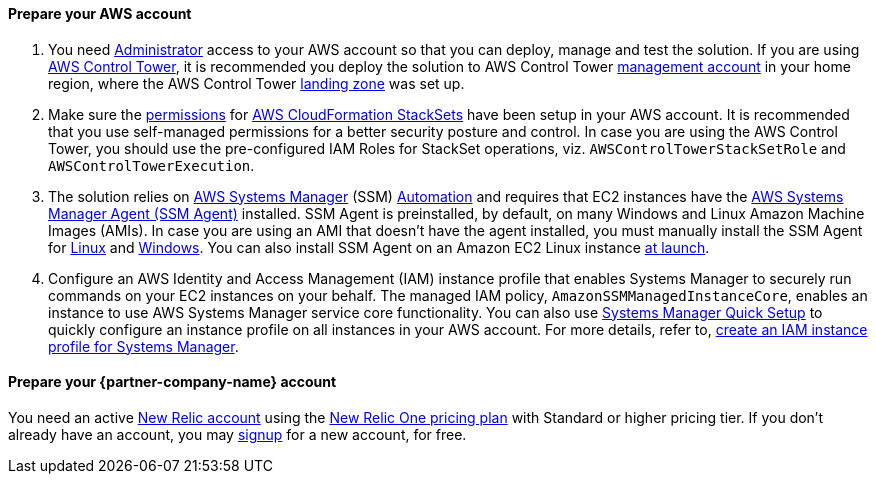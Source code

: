 // If no preperation is required, remove all content from here

==== Prepare your AWS account

. You need https://docs.aws.amazon.com/IAM/latest/UserGuide/access_policies_job-functions.html#jf_administrator[Administrator] access to your AWS account so that you can deploy, manage and test the solution. If you are using https://aws.amazon.com/controltower/[AWS Control Tower], it is recommended you deploy the solution to AWS Control Tower https://docs.aws.amazon.com/controltower/latest/userguide/how-control-tower-works.html#what-is-master[management account] in your home region, where the AWS Control Tower https://aws.amazon.com/controltower/features/#Landing_Zone[landing zone] was set up.
. Make sure the https://docs.aws.amazon.com/AWSCloudFormation/latest/UserGuide/stacksets-prereqs.html[permissions] for https://docs.aws.amazon.com/AWSCloudFormation/latest/UserGuide/what-is-cfnstacksets.html[AWS CloudFormation StackSets] have been setup in your AWS account. It is recommended that you use self-managed permissions for a better security posture and control. In case you are using the AWS Control Tower, you should use the pre-configured IAM Roles for StackSet operations, viz. `AWSControlTowerStackSetRole` and `AWSControlTowerExecution`.
. The solution relies on https://aws.amazon.com/systems-manager/[AWS Systems Manager] (SSM) https://docs.aws.amazon.com/systems-manager/latest/userguide/systems-manager-automation.html[Automation] and requires that EC2 instances have the https://docs.aws.amazon.com/systems-manager/latest/userguide/ssm-agent.html[AWS Systems Manager Agent (SSM Agent)] installed.  SSM Agent is preinstalled, by default, on many Windows and Linux Amazon Machine Images (AMIs). In case you are using an AMI that doesn't have the agent installed, you must manually install the SSM Agent for https://docs.aws.amazon.com/systems-manager/latest/userguide/sysman-manual-agent-install.html[Linux] and https://docs.aws.amazon.com/systems-manager/latest/userguide/sysman-install-win.html[Windows]. You can also install SSM Agent on an Amazon EC2 Linux instance https://aws.amazon.com/premiumsupport/knowledge-center/install-ssm-agent-ec2-linux/[at launch].
. Configure an AWS Identity and Access Management (IAM) instance profile that enables Systems Manager to securely run commands on your EC2 instances on your behalf. The managed IAM policy, `AmazonSSMManagedInstanceCore`, enables an instance to use AWS Systems Manager service core functionality. You can also use https://docs.aws.amazon.com/systems-manager/latest/userguide/systems-manager-quick-setup.html[Systems Manager Quick Setup] to quickly configure an instance profile on all instances in your AWS account. For more details, refer to, https://docs.aws.amazon.com/systems-manager/latest/userguide/setup-instance-profile.html[create an IAM instance profile for Systems Manager].

==== Prepare your {partner-company-name} account

You need an active https://one.newrelic.com/[New Relic account] using the https://docs.newrelic.com/docs/accounts/accounts-billing/new-relic-one-pricing-users/pricing-billing[New Relic One pricing plan] with Standard or higher pricing tier. If you don't already have an account, you may https://aws.amazon.com/marketplace/pp/B08L5FQMTG[signup] for a new account, for free.

